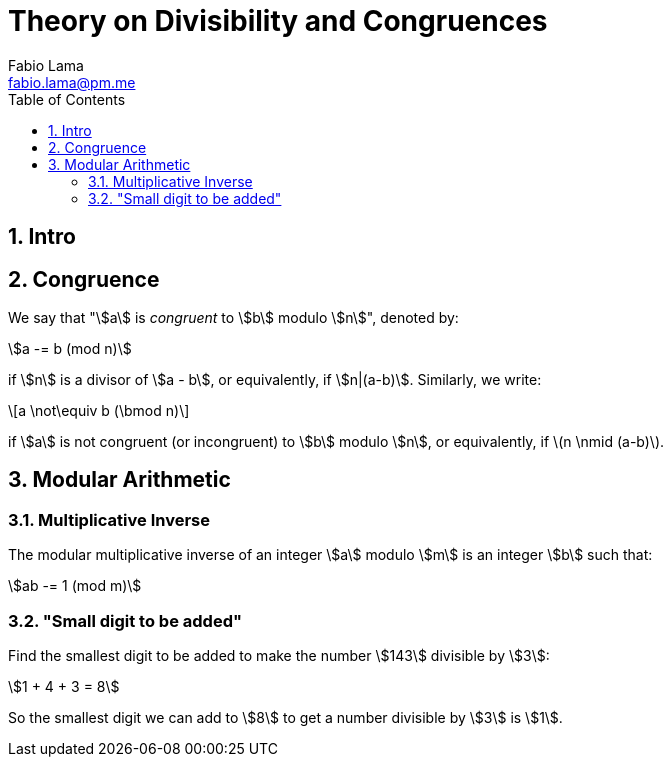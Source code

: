 = Theory on Divisibility and Congruences
Fabio Lama <fabio.lama@pm.me>
:description: Module: CM1015 Computational Mathematics, started 04. April 2022
:doctype: book
:toc:
:sectnums: 4
:toclevels: 4
:stem:

== Intro

== Congruence

We say that "stem:[a] is _congruent_ to stem:[b] modulo stem:[n]", denoted by:

[stem]
++++
a -= b (mod n)
++++

if stem:[n] is a divisor of stem:[a - b], or equivalently, if stem:[n|(a-b)].
Similarly, we write:

[latexmath]
++++
a \not\equiv b (\bmod n)
++++

if stem:[a] is not congruent (or incongruent) to stem:[b] modulo stem:[n], or
equivalently, if latexmath:[n \nmid (a-b)].

== Modular Arithmetic

=== Multiplicative Inverse

The modular multiplicative inverse of an integer stem:[a] modulo stem:[m] is an
integer stem:[b] such that:

[stem]
++++
ab -= 1 (mod m)
++++

=== "Small digit to be added"

Find the smallest digit to be added to make the number stem:[143] divisible by
stem:[3]:

[stem]
++++
1 + 4 + 3 = 8
++++

So the smallest digit we can add to stem:[8] to get a number divisible by
stem:[3] is stem:[1].